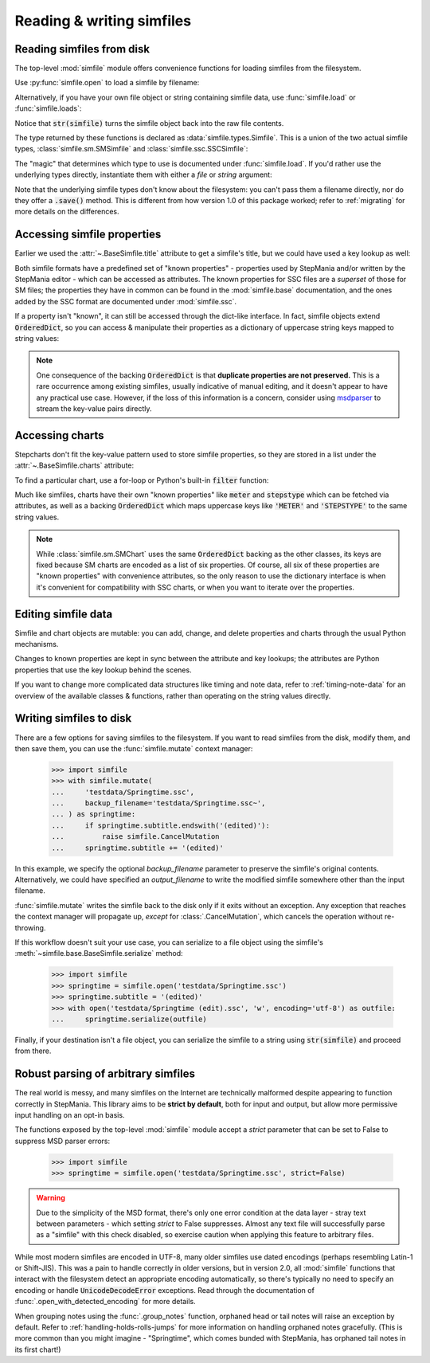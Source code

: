 .. _reading-writing:

Reading & writing simfiles
==========================

Reading simfiles from disk
--------------------------

The top-level :mod:`simfile` module offers convenience functions for loading
simfiles from the filesystem.

Use :py:func:`simfile.open` to load a simfile by filename:

.. doctest::

    >>> import simfile
    >>> springtime = simfile.open('testdata/Springtime.ssc')
    >>> print(springtime)
    <SSCSimfile: Springtime>
    >>> print(springtime.title)
    Springtime

Alternatively, if you have your own file object or string containing simfile
data, use :func:`simfile.load` or :func:`simfile.loads`:

.. doctest::

    >>> import simfile
    >>> with open('testdata/Springtime.ssc', 'r') as infile:
    ...     springtime = simfile.load(infile)
    ...
    >>> string_contents = str(springtime)
    >>> springtime2 = simfile.loads(string_contents)
    >>> springtime == springtime2
    True

Notice that :code:`str(simfile)` turns the simfile object back into the raw
file contents.

The type returned by these functions is declared as
:data:`simfile.types.Simfile`. This is a union of the two actual simfile types,
:class:`simfile.sm.SMSimfile` and :class:`simfile.ssc.SSCSimfile`:

.. doctest::

    >>> import simfile
    >>> springtime = simfile.open('testdata/Springtime.ssc')
    >>> type(springtime)
    <class 'simfile.ssc.SSCSimfile'>
    >>> kryptix = simfile.open('testdata/Kryptix.sm')
    >>> type(kryptix)
    <class 'simfile.sm.SMSimfile'>

The "magic" that determines which type to use is documented under
:func:`simfile.load`. If you'd rather use the underlying types directly,
instantiate them with either a `file` or `string` argument:

.. doctest::

    >>> from simfile.ssc import SSCSimfile
    >>> with open('testdata/Springtime.ssc', 'r') as infile:
    ...     springtime = SSCSimfile(file=infile)

Note that the underlying simfile types don't know about the filesystem: you
can't pass them a filename directly, nor do they offer a :code:`.save()`
method. This is different from how version 1.0 of this package worked; refer to
:ref:`migrating` for more details on the differences.

Accessing simfile properties
----------------------------

Earlier we used the :attr:`~.BaseSimfile.title` attribute to get a simfile's
title, but we could have used a key lookup as well:

.. doctest::

    >>> import simfile
    >>> springtime = simfile.open('testdata/Springtime.ssc')
    >>> springtime.title == springtime['TITLE']
    True

Both simfile formats have a predefined set of "known properties" - properties
used by StepMania and/or written by the StepMania editor - which can be
accessed as attributes. The known properties for SSC files are a *superset* of
those for SM files; the properties they have in common can be found in the
:mod:`simfile.base` documentation, and the ones added by the SSC format are
documented under :mod:`simfile.ssc`.

If a property isn't "known", it can still be accessed through the dict-like
interface. In fact, simfile objects extend :code:`OrderedDict`, so you can
access & manipulate their properties as a dictionary of uppercase string keys
mapped to string values:

.. doctest::

    >>> import simfile
    >>> springtime = simfile.open('testdata/Springtime.ssc')
    >>> for property, value in springtime.items():
    ...     if property == 'TITLETRANSLIT': break
    ...     print(property, '=', repr(value))
    ...
    VERSION = '0.83'
    TITLE = 'Springtime'
    SUBTITLE = ''
    ARTIST = 'Kommisar'

.. note::

    One consequence of the backing :code:`OrderedDict` is that **duplicate
    properties are not preserved.** This is a rare occurrence among existing
    simfiles, usually indicative of manual editing, and it doesn't appear to
    have any practical use case. However, if the loss of this information is a
    concern, consider using
    `msdparser <https://msdparser.readthedocs.io/en/latest/>`_ to stream the
    key-value pairs directly.

Accessing charts
----------------

Stepcharts don't fit the key-value pattern used to store simfile properties, so
they are stored in a list under the :attr:`~.BaseSimfile.charts` attribute:

.. doctest::

    >>> import simfile
    >>> springtime = simfile.open('testdata/Springtime.ssc')
    >>> len(springtime.charts)
    9
    >>> springtime.charts[0]
    <SSCChart: dance-single Challenge 12>

To find a particular chart, use a for-loop or Python's built-in :code:`filter`
function:

.. doctest::

    >>> import simfile
    >>> springtime = simfile.open('testdata/Springtime.ssc')
    >>> list(filter(
    ...     lambda chart: chart.stepstype == 'pump-single' and int(chart.meter) > 20,
    ...     springtime.charts,
    ... ))
    ...
    [<SSCChart: pump-single Challenge 21>]

Much like simfiles, charts have their own "known properties" like :code:`meter`
and :code:`stepstype` which can be fetched via attributes, as well as a backing
:code:`OrderedDict` which maps uppercase keys like :code:`'METER'` and
:code:`'STEPSTYPE'` to the same string values.

.. note::

    While :class:`simfile.sm.SMChart` uses the same :code:`OrderedDict` backing
    as the other classes, its keys are fixed because SM charts are encoded
    as a list of six properties. Of course, all six of these properties are
    "known properties" with convenience attributes, so the only reason to use
    the dictionary interface is when it's convenient for compatibility with SSC
    charts, or when you want to iterate over the properties.

Editing simfile data
--------------------

Simfile and chart objects are mutable: you can add, change, and delete
properties and charts through the usual Python mechanisms.

Changes to known properties are kept in sync between the attribute and key
lookups; the attributes are Python properties that use the key lookup behind
the scenes.

.. doctest::

    >>> import simfile
    >>> springtime = simfile.open('testdata/Springtime.ssc')
    >>> springtime.subtitle = '(edited)'
    >>> springtime
    <SSCSimfile: Springtime (edited)>
    >>> springtime.charts.append(SMChart())
    >>> len(springtime.charts)
    10
    >>> del springtime.displaybpm
    >>> 'DISPLAYBPM' in springtime
    False

If you want to change more complicated data structures like timing and note
data, refer to :ref:`timing-note-data` for an overview of the available classes
& functions, rather than operating on the string values directly.

.. doctest::

    >>> import simfile
    >>> from simfile.notes import NoteData
    >>> springtime = simfile.open('testdata/Springtime.ssc')
    >>> first_chart = springtime.charts[0]
    >>> note_data = NoteData.from_chart(first_chart)
    >>> # (modify the note data)
    >>> first_chart.notes = str(note_data.update_chart)

Writing simfiles to disk
------------------------

There are a few options for saving simfiles to the filesystem. If you want to
read simfiles from the disk, modify them, and then save them, you can use the
:func:`simfile.mutate` context manager:

    >>> import simfile
    >>> with simfile.mutate(
    ...     'testdata/Springtime.ssc',
    ...     backup_filename='testdata/Springtime.ssc~',
    ... ) as springtime:
    ...     if springtime.subtitle.endswith('(edited)'):
    ...         raise simfile.CancelMutation
    ...     springtime.subtitle += '(edited)'

In this example, we specify the optional `backup_filename` parameter to
preserve the simfile's original contents. Alternatively, we could have
specified an `output_filename` to write the modified simfile somewhere other
than the input filename.

:func:`simfile.mutate` writes the simfile back to the disk only if it exits
without an exception. Any exception that reaches the context manager will
propagate up, *except* for :class:`.CancelMutation`, which cancels the
operation without re-throwing.

If this workflow doesn't suit your use case, you can serialize to a file object
using the simfile's :meth:`~simfile.base.BaseSimfile.serialize` method:

    >>> import simfile
    >>> springtime = simfile.open('testdata/Springtime.ssc')
    >>> springtime.subtitle = '(edited)'
    >>> with open('testdata/Springtime (edit).ssc', 'w', encoding='utf-8') as outfile:
    ...     springtime.serialize(outfile)

Finally, if your destination isn't a file object, you can serialize the simfile
to a string using :code:`str(simfile)` and proceed from there.

Robust parsing of arbitrary simfiles
------------------------------------

The real world is messy, and many simfiles on the Internet are technically
malformed despite appearing to function correctly in StepMania. This library
aims to be **strict by default**, both for input and output, but allow more
permissive input handling on an opt-in basis.

The functions exposed by the top-level :mod:`simfile` module accept a `strict`
parameter that can be set to False to suppress MSD parser errors:

    >>> import simfile
    >>> springtime = simfile.open('testdata/Springtime.ssc', strict=False)

.. warning::

    Due to the simplicity of the MSD format, there's only one error condition
    at the data layer - stray text between parameters - which setting `strict`
    to False suppresses. Almost any text file will successfully parse as a
    "simfile" with this check disabled, so exercise caution when applying this
    feature to arbitrary files.

While most modern simfiles are encoded in UTF-8, many older simfiles use dated
encodings (perhaps resembling Latin-1 or Shift-JIS). This was a pain to handle
correctly in older versions, but in version 2.0, all :mod:`simfile` functions
that interact with the filesystem detect an appropriate encoding automatically,
so there's typically no need to specify an encoding or handle
:code:`UnicodeDecodeError` exceptions. Read through the documentation of
:func:`.open_with_detected_encoding` for more details.

When grouping notes using the :func:`.group_notes` function,
orphaned head or tail notes will raise an exception by default. Refer to
:ref:`handling-holds-rolls-jumps` for more information on handling orphaned
notes gracefully. (This is more common than you might imagine - "Springtime",
which comes bunded with StepMania, has orphaned tail notes in its first chart!)